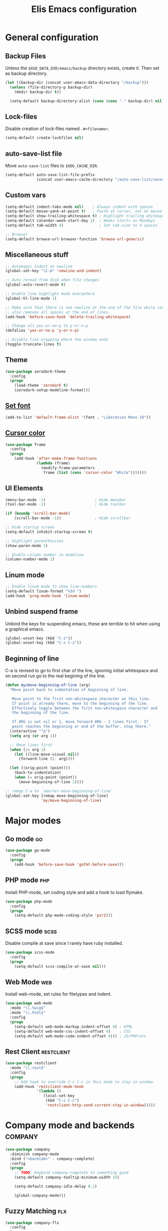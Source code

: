 #+TITLE: Elis Emacs configuration

* General configuration
** Backup Files
Unless the =$XGD_DATA_DIR/emacs/backup= directory exists, create it. Then set
as backup directory.

#+begin_src emacs-lisp :tangle yes
  (let ((backup-dir (concat user-emacs-data-directory "/backup")))
    (unless (file-directory-p backup-dir)
      (mkdir backup-dir t))

    (setq-default backup-directory-alist (cons (cons "." backup-dir) nil)))
#+end_src

** Lock-files
Disable creation of lock-files named =.#<filename>=.

#+begin_src emacs-lisp :tangle yes
  (setq-default create-lockfiles nil)
#+end_src

** auto-save-list file
Move =auto-save-list= files to =$XDG_CACHE_DIR=.

#+begin_src emacs-lisp :tangle yes
  (setq-default auto-save-list-file-prefix
                (concat user-emacs-cache-directory "/auto-save-list/saves-"))
#+end_src

** Custom vars
#+begin_src emacs-lisp :tangle yes
  (setq-default indent-tabs-mode nil)    ; Always indent with spaces
  (setq-default mouse-yank-at-point t)   ; Paste at cursor, not at mouse
  (setq-default show-trailing-whitespace t) ; Highlight trailing whitespaces
  (setq-default calendar-week-start-day 1)  ; Weeks starts on Mondays
  (setq-default tab-width 4)                ; Set tab-size to 4 spaces

  ;; Browser
  (setq-default browse-url-browser-function 'browse-url-generic)
#+end_src

** Miscellaneous stuff
#+begin_src emacs-lisp :tangle yes
  ;; Automagic indent on newline
  (global-set-key "\C-m" 'newline-and-indent)

  ;; Auto reread from disk when file changes
  (global-auto-revert-mode t)

  ;; Enable line highlight mode everywhere
  (global-hl-line-mode 1)

  ;; Make sure that there is one newline at the end of the file while saving,
  ;; also removes all spaces at the end of lines.
  (add-hook 'before-save-hook 'delete-trailing-whitespace)

  ;; Change all yes-or-no-p to y-or-n-p
  (defalias 'yes-or-no-p 'y-or-n-p)

  ;; Disable line wrapping where the window ends
  (toggle-truncate-lines t)
#+end_src

** Theme
#+begin_src emacs-lisp :tangle yes
  (use-package zerodark-theme
    :config
    (progn
      (load-theme 'zerodark t)
      (zerodark-setup-modeline-format)))
#+end_src

** [[https://stackoverflow.com/questions/3984730/emacs-gui-with-emacs-daemon-not-loading-fonts-correctly][Set font]]
#+begin_src emacs-lisp :tangle yes
  (add-to-list 'default-frame-alist '(font . "Liberation Mono 10"))
#+end_src

** [[https://emacs.stackexchange.com/questions/13291/emacs-cursor-color-is-different-in-daemon-and-non-daemon-modes][Cursor color]]
#+begin_src emacs-lisp :tangle yes
  (use-package frame
    :config
    (progn
      (add-hook 'after-make-frame-functions
                (lambda (frame)
                  (modify-frame-parameters
                   frame (list (cons 'cursor-color "White")))))))
#+end_src

** UI Elements
#+begin_src emacs-lisp :tangle yes
  (menu-bar-mode -1)                      ; Hide menubar
  (tool-bar-mode -1)                      ; Hide toolbar

  (if (boundp 'scroll-bar-mode)
      (scroll-bar-mode -1))               ; Hide scrollbar

  ;; Hide startup screen
  (setq-default inhibit-startup-screen t)

  ;; Highlight parenthesises
  (show-paren-mode 1)

  ;; Enable column number in modeline
  (column-number-mode 1)
#+end_src

** Linum mode
#+begin_src emacs-lisp :tangle yes
  ;; Enable linum mode to show line-numbers
  (setq-default linum-format "%3d ")
  (add-hook 'prog-mode-hook 'linum-mode)
#+end_src

** Unbind suspend frame
Unbind the keys for suspending emacs, these are terrible to hit when using a
graphical emacs.

#+begin_src emacs-lisp :tangle yes
  (global-unset-key (kbd "C-z"))
  (global-unset-key (kbd "C-x C-z"))
#+end_src

** Beginning of line
C-a is revised to go to first char of the line, ignoring initial whitespace
and on second run go to the real begining of the line.

#+begin_src emacs-lisp :tangle yes
  (defun my/move-beginning-of-line (arg)
    "Move point back to indentation of beginning of line.

     Move point to the first non-whitespace character on this line.
     If point is already there, move to the beginning of the line.
     Effectively toggle between the first non-whitespace character and
     the beginning of the line.

     If ARG is not nil or 1, move forward ARG - 1 lines first.  If
     point reaches the beginning or end of the buffer, stop there."
    (interactive "^p")
    (setq arg (or arg 1))

    ;; Move lines first
    (when (/= arg 1)
      (let ((line-move-visual nil))
        (forward-line (1- arg))))

    (let ((orig-point (point)))
      (back-to-indentation)
      (when (= orig-point (point))
        (move-beginning-of-line 1))))

  ;; remap C-a to `smarter-move-beginning-of-line'
  (global-set-key [remap move-beginning-of-line]
                  'my/move-beginning-of-line)
#+end_src

* Major modes
** Go mode                                                               :go:
#+begin_src emacs-lisp :tangle yes
  (use-package go-mode
    :config
    (progn
      (add-hook 'before-save-hook 'gofmt-before-save)))
#+end_src

** PHP mode                                                             :php:
Install PHP-mode, set coding style and add a hook to load flymake.

#+begin_src emacs-lisp :tangle yes
  (use-package php-mode
    :config
    (progn
      (setq-default php-mode-coding-style 'psr2)))
#+end_src

** SCSS mode                                                           :scss:
Disable compile at save since I rarely have ruby installed.

#+begin_src emacs-lisp :tangle yes
  (use-package scss-mode
    :config
    (progn
      (setq-default scss-compile-at-save nil)))
#+end_src

** Web Mode                                                             :web:
Install web-mode, set rules for filetypes and indent.

#+begin_src emacs-lisp :tangle yes
  (use-package web-mode
    :mode "\\.twig$"
    :mode "\\.html$"
    :config
    (progn
      (setq-default web-mode-markup-indent-offset 4) ; HTML
      (setq-default web-mode-css-indent-offset 4)    ; CSS
      (setq-default web-mode-code-indent-offset 4))) ; JS/PHP/etc
#+end_src

** Rest Client                                                   :restclient:
#+begin_src emacs-lisp :tangle yes
  (use-package restclient
    :mode "\\.rest$"
    :config
    (progn
      ;; Add hook to override C-c C-c in this mode to stay in window
      (add-hook 'restclient-mode-hook
                '(lambda ()
                   (local-set-key
                    (kbd "C-c C-c")
                    'restclient-http-send-current-stay-in-window)))))
#+end_src

* Company mode and backends                                         :company:
#+begin_src emacs-lisp :tangle yes
  (use-package company
    :diminish company-mode
    :bind ("<backtab>" . company-complete)
    :config
    (progn
      ;; TODO: Keybind company-complete to something good
      (setq-default company-tooltip-minimum-width 15)

      (setq-default company-idle-delay 0.1)

      (global-company-mode)))
#+end_src

** Fuzzy Matching                                                       :flx:
#+begin_src emacs-lisp :tangle yes
  (use-package company-flx
    :config
    (progn
      (with-eval-after-load 'company
        (company-flx-mode +1))))
#+end_src

** Statistics for completions                                    :statistics:
#+begin_src emacs-lisp :tangle yes
  (use-package company-statistics
    :config
    (progn
      (setq-default company-statistics-file
                    (concat user-emacs-data-directory
                            "/company-statistics.dat"))
      (company-statistics-mode)))
#+end_src

** Restclient Mode                                               :restclient:
#+begin_src emacs-lisp :tangle yes
  (use-package company-restclient
    :config
    (progn
      (add-hook 'restclient-mode-hook
                (lambda ()
                  (set (make-local-variable 'company-backends)
                       '(company-restclient))

                  (company-mode t)))))
#+end_src

** PHP                                                                  :php:
Utilizes the program =ctags= in the background. Available in pacman.

#+begin_src emacs-lisp :tangle yes
  (use-package company-php
    :config
    (progn
      (setq-default ac-php-tags-path
                    (concat user-emacs-cache-directory "/ac-php"))

      (add-hook 'php-mode-hook
                '(lambda ()
                   (unless (executable-find "ctags")
                     (error "Program: ctags is missing"))

                   ;; Add build company-backends with dabbrev and ac-php
                   (set (make-local-variable 'company-backends)
                        '((company-dabbrev-code
                           company-gtags
                           company-etags
                           company-keywords
                           company-ac-php-backend)))

                   (company-mode t)))

      (define-key php-mode-map (kbd "C-]") 'ac-php-find-symbol-at-point)
      (define-key php-mode-map (kbd "C-t") 'ac-php-location-stack-back)))
#+end_src

** go                                                                    :go:
Utilizes the program =gocode= as backend. Available in AUR as =gocode-git=.

#+begin_src emacs-lisp :tangle yes
  (use-package company-go
    :config
    (progn
      (add-hook 'go-mode-hook
                (lambda ()
                  (unless (executable-find "gocode")
                    (error "Program: gocode is missing"))

                  (set (make-local-variable 'company-backends) '(company-go))
                  (company-mode t)))))
#+end_src

** Jedi                                                              :python:

#+begin_src emacs-lisp :tangle no
  (add-hook 'python-mode-hook
            '(lambda ()
               (add-to-list 'company-backends 'company-jedi)
               (company-mode t)))
  (setq-default jedi:setup-keys t)
  (setq-default jedi:complete-on-dot t)
#+end_src

* Utilities                                                           :utils:
** Anzu                                                        :anzu:replace:
Enables interactive replacing in emacs.
#+begin_src emacs-lisp :tangle yes
  (use-package anzu
    :bind (("M-%" . anzu-query-replace)
           ("C-M-%" . anzu-query-replace-regexp)))
#+end_src

** Git frontend                                                       :magit:
Install magit, bind =C-x g= to display the main magit popup and bind
=C-x M-g= to display a magit popup with keybinds used in magit.

#+begin_src emacs-lisp :tangle yes
  (use-package magit
    :bind (("C-x g" . magit-status)     ; Display the main magit popup
           ("C-x M-g" . magit-dispatch-popup)) ; Display keybinds for magit
    :config
    (progn
      (setq-default magit-log-arguments
                    '("--graph" "--color" "--decorate" "--show-signature" "-n256"))))
#+end_src

** Flycheck                                                        :flycheck:
#+begin_src emacs-lisp :tangle yes
  (use-package flycheck
    :diminish flycheck-mode
    :config
    (progn
      (setq-default flycheck-phpcs-standard "PSR2")
      (setq-default flycheck-php-phpcs-executable "phpcs")

      (global-flycheck-mode)))
#+end_src

** Simple layouts                                                  :0blayout:
#+begin_src emacs-lisp :tangle yes
  (use-package 0blayout
    :config
    (progn
      (0blayout-mode t)
      (setq-default 0blayout-default "code")))
#+end_src

** Eyebrowse
#+begin_src emacs-lisp :tangle yes
  (use-package eyebrowse
    :config
    (progn
      (setq eyebrowse-new-workspace t)
      (eyebrowse-mode)))
#+end_src

** webpaste                                                           :paste:
Paste whole buffers or parts of buffers to the internet.

#+begin_src emacs-lisp :tangle yes
  (use-package webpaste
    :bind (("C-c C-p C-b" . webpaste-paste-buffer)
           ("C-c C-p C-r" . webpaste-paste-region)))
#+end_src

** Snippets / Templates                                           :yasnippet:
Using Yasnippet (Yet Another Snippet Extension) for snippets/templates.

#+begin_src emacs-lisp :tangle yes
  (use-package yasnippet
    :diminish yas-minor-mode
    :config
    (progn
      (let ((yas-dir (concat user-emacs-data-directory "/snippets")))
        (unless (file-directory-p yas-dir)
          (mkdir yas-dir t))

        (setq-default yas-snippet-dirs
                      (cons yas-dir '(yas-installed-snippets-dir))))

      (yas-global-mode 1)))
#+end_src

** Help guide for keybinds                                        :guide:key:
Enable guide-key, a mode that displays available keybinds from current
state of pressed keybinds.

#+begin_src emacs-lisp :tangle yes
  (use-package guide-key
    :diminish guide-key-mode
    :config
    (progn
      (setq-default guide-key/guide-key-sequence t)
      (guide-key-mode 1)))
#+end_src

** Smooth scrolling                                        :smooth:scrolling:
This package makes Emacs scroll before cursor reach top or bottom which makes
scrolling smoother.

#+begin_src emacs-lisp :tangle yes
  (use-package smooth-scrolling
    :config
    (progn
      (setq-default smooth-scroll-margin 2)
      (smooth-scrolling-mode)))
#+end_src

** Show diff inline                                                 :diff:hl:
#+begin_src emacs-lisp :tangle yes
  (use-package diff-hl
    :config
    (progn
      (global-diff-hl-mode)))
#+end_src

** Long lines highlight                                      :column:enforce:
Also add hook to alter the limit to 77 chars for org-mode since ORG tags is
located so the last character is at 76. And it looks nice to have it all
aligned up.

Also add a hook to use 120 as limit for php-mode since PSR-2 states that this
is the limit for php-files.

#+begin_src emacs-lisp :tangle yes
  (use-package column-enforce-mode
    :config
    (progn
      (face-spec-set column-enforce-face '((t (:background "dark red"))))

      ;; Make/Add hooks
      (add-hook 'prog-mode-hook 'column-enforce-mode)
      (add-hook 'php-mode-hook (make-column-rule 120))
      (add-hook 'org-mode-hook (make-column-rule 77))))
#+end_src

** Geben                                                    :DBGp:xdebug:php:
Enables interactive remote debugging of PHP in Emacs.
#+begin_src emacs-lisp :tangle yes
  (use-package geben
    :config
    (progn
      (setq-default geben-temporary-file-directory
                    (concat user-emacs-cache-directory "/geben"))))
#+end_src

** Direnv
Enables support for direnv environment variables.
#+begin_src emacs-lisp :tangle yes
  (use-package direnv
    :config
    (direnv-mode))
#+end_src

* Helm                                                                 :helm:
#+begin_src emacs-lisp :tangle yes
  (use-package helm
    :diminish helm-mode
    :bind (("C-x C-f" . helm-find-files)
           ("M-x" . helm-M-x)
           ("C-x b" . helm-mini)
           ("C-x C-b" . helm-mini)
           ("M-y" . helm-show-kill-ring)
           :map helm-map
           ("<tab>" . helm-execute-persistent-action) ; Rebind TAB to expand
           ("C-i" . helm-execute-persistent-action) ; Make TAB work in CLI
           ("C-z" . helm-select-action)) ; List actions using C-z
    :config
    (progn
      (setq-default helm-split-window-in-side-p t)
      (helm-mode 1)))
#+end_src

** Helm Projectile                                            :projectile:ag:
#+begin_src emacs-lisp :tangle yes
  (use-package helm-projectile
    :bind (("C-x , p" . helm-projectile-switch-project)
           ("C-x , f" . helm-projectile-find-file)
           ("C-x , b" . projectile-ibuffer)
           ("C-x , i" . projectile-invalidate-cache)
           ("C-x , a" . helm-projectile-ag))
    :config
    (progn
      (projectile-mode)
      (setq-default projectile-enable-caching t)))
#+end_src

** Helm fuzzier                                                       :fuzzy:
#+begin_src emacs-lisp :tangle yes
  (use-package helm-fuzzier
    :config
    (progn
      (setq-default helm-mode-fuzzy-match t)
      (setq-default helm-M-x-fuzzy-match t)
      (setq-default helm-buffers-fuzzy-match t)
      (setq-default helm-recentf-fuzzy-match t)

      (helm-fuzzier-mode 1)))
#+end_src

* Org                                                                   :org:
Highlight code in native language in code-blocks in org-files.

#+begin_src emacs-lisp :tangle yes
  (setq-default org-src-fontify-natively t)
#+end_src

** Note capturing                                                   :capture:
Define =org-files/directories=, templates for org-capturing of notes.
[[http://pages.sachachua.com/.emacs.d/Sacha.html#unnumbered-56][More examples of templates here]].

#+begin_src emacs-lisp :tangle yes
  (use-package org
    :bind ("M-n" . org-capture)
    :config
    (progn
      (setq-default org-directory
                    (concat (getenv "HOME") "/org"))
      (setq-default org-default-notes-file
                    (concat org-directory "/notes.org"))

      (setq-default
       org-capture-templates
       '(("n" "Quick Notes" entry
          (file+headline org-default-notes-file "Quick Notes")
          "* %^{Note}")
         ("i" "IX Notes" entry
          (file+headline (concat org-directory "/ix.org") "IX Notes")
          "* %^{Note}")))))
#+end_src

** Workhour Clocking                                             :clocktable:
#+begin_src emacs-lisp :tangle yes
  (use-package org
    :config
    (progn
      ;; This changes formating of time in clocktables
      ;; So instead of "Dd HH:MM" we get "HH.MM"
      (setq-default org-time-clocksum-use-fractional t)


      ;; Add advice to override indention
      ;; Define function to re-do indent of items in clocktable
      ;; http://emacs.stackexchange.com/a/9544
      (advice-add
       'org-clocktable-indent-string
       :override (lambda (level)
                   (if (= level 1)
                       ""
                     (let ((str " "))
                       (while (> level 2)
                         (setq level (1- level)
                               str (concat str "-")))
                       (concat str "- ")))))))
#+end_src

** Graphs                                                           :gnuplot:
#+begin_src emacs-lisp :tangle yes
  (use-package gnuplot
    :bind (("M-C-g" . org-plot/gnuplot)))
#+end_src

** Stylesheets / Header                                             :publish:
Shamelessly ripped from [[http://bettermotherfuckingwebsite.com/][Better Motherfucking Website]] and altered to make code
fit better.

#+begin_src emacs-lisp :tangle yes
  (setq-default org-html-head "<style type=\"text/css\">body{margin:40px auto
                               ;max-width:920px; line-height:1.6;
                               font-size:18px; color:#444; padding:0 10px}
                               h1,h2,h3{line-height:1.2}</style>")
#+end_src

* Functions
** Three-column-layout
#+begin_src emacs-lisp :tangle yes
  (defun three-column-layout ()
    "Split into three equaly sized columns"
    (interactive)
    (let ((new-size (/ (window-total-width) 3)))
      (split-window-right new-size)
      (other-window 1)
      (split-window-right new-size)
      (other-window -1)

      (message "Splitted to three-column-layout")))
#+end_src

** Toggle color theme
#+begin_src emacs-lisp :tangle yes
  (if (string= window-system "x")
      (progn
        (defun toggle-color-theme ()
          (interactive)
          (if (equal (car custom-enabled-themes) 'tango-dark)
              (load-theme 'adwaita)
            (load-theme 'tango-dark)))

        (global-set-key [f12] 'toggle-color-theme)))
#+end_src

** PHP Generate constructor                                             :php:
#+begin_src emacs-lisp :tangle yes
  (defun my/php-constructor ()
    "Function that searches trough the buffer and locates all Class
  Dependendencies in a PHP Class and creates a __construct for the class"
    (interactive)

    ;; Go to beginning of buffer
    (goto-char (point-min))

    (let ((injections '())
          (dep-count (how-many "@var\s+"))
          point)

      ;; Loop the amount of times we found @var\s+ to collect the deps
      (dotimes (i dep-count)
        (add-to-list 'injections (my/php-find-injection)))

      ;; Move to end of line
      (move-end-of-line nil)

      ;; Make newlines for new constructor
      (newline)
      (newline)

      ;; Save point
      (setq point (point))

      ;; Insert constructor
      (insert "public function __construct(")
      (newline)

      ;; Insert constructor signature
      (dolist (injection injections)
        (insert (concat (car injection) " "))
        (insert (concat "$" (cdr injection) ","))
        (newline))

      ;; Remove the last newline and ,
      (delete-char -2)

      ;; Then create a new newline
      (newline)

      ;; Insert params
      (insert ") {")
      (newline)

      ;; Insert function content
      (dolist (injection injections)
        (insert (concat "$this->"
                        (cdr injection)
                        " = $"
                        (cdr injection)
                        ";"))
        (newline))

      ;; End function
      (insert "}")

      (indent-region point (point))))

  (defun my/php-find-injection ()
    "Function that locates an Class Dependency in a PHP class"
    (let (pt php-class-name php-var-name)
      (search-forward-regexp "@var\s+")   ; Search for docblock
      (setq pt (point))                   ; Save point
      (skip-chars-forward "-_A-Za-z0-9")  ; Go to end of classname

      ;; Save classname to var
      (setq php-class-name (buffer-substring-no-properties pt (point)))

      (search-forward-regexp "private \\$") ; Search for variable
      (setq pt (point))                   ; Save point
      (skip-chars-forward "-_A-Za-z0-9$") ; Go to end of variable name

      ;; Save variable name to var
      (setq php-var-name (buffer-substring-no-properties pt (point)))

      (cons php-class-name php-var-name)))
#+end_src

* Work utilities
#+begin_src emacs-lisp :tangle yes
  (let ((work-lisp-dir (expand-file-name "tvnu/.lisp" (getenv "HOME"))))
    (if (file-directory-p work-lisp-dir)
        (progn
          ;; Add work lisp dir to load path
          (add-to-list 'load-path work-lisp-dir)

          (require 'work-init))))
#+end_src
